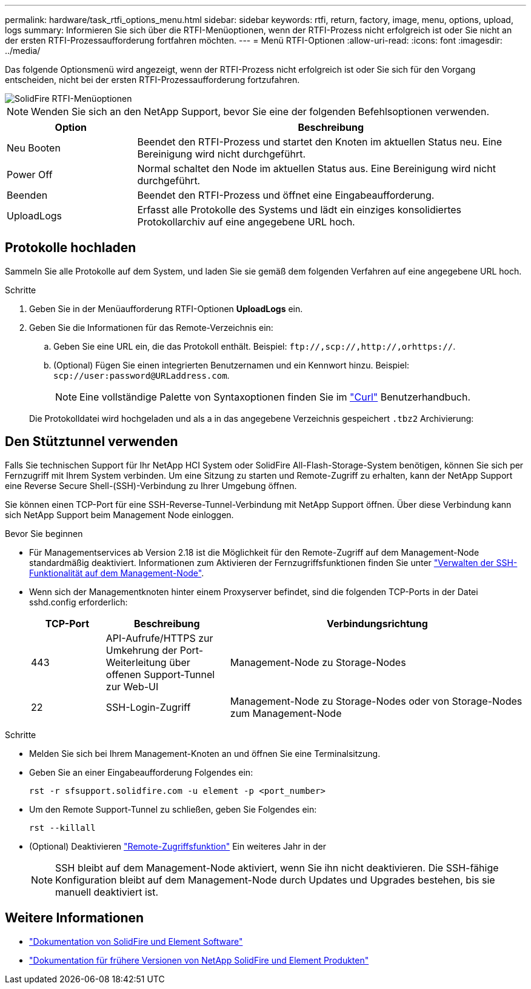 ---
permalink: hardware/task_rtfi_options_menu.html 
sidebar: sidebar 
keywords: rtfi, return, factory, image, menu, options, upload, logs 
summary: Informieren Sie sich über die RTFI-Menüoptionen, wenn der RTFI-Prozess nicht erfolgreich ist oder Sie nicht an der ersten RTFI-Prozessaufforderung fortfahren möchten. 
---
= Menü RTFI-Optionen
:allow-uri-read: 
:icons: font
:imagesdir: ../media/


[role="lead"]
Das folgende Optionsmenü wird angezeigt, wenn der RTFI-Prozess nicht erfolgreich ist oder Sie sich für den Vorgang entscheiden, nicht bei der ersten RTFI-Prozessaufforderung fortzufahren.

image::../media/rtfi_menu_options.PNG[SolidFire RTFI-Menüoptionen]


NOTE: Wenden Sie sich an den NetApp Support, bevor Sie eine der folgenden Befehlsoptionen verwenden.

[cols="25,75"]
|===
| Option | Beschreibung 


| Neu Booten | Beendet den RTFI-Prozess und startet den Knoten im aktuellen Status neu. Eine Bereinigung wird nicht durchgeführt. 


| Power Off | Normal schaltet den Node im aktuellen Status aus. Eine Bereinigung wird nicht durchgeführt. 


| Beenden | Beendet den RTFI-Prozess und öffnet eine Eingabeaufforderung. 


| UploadLogs | Erfasst alle Protokolle des Systems und lädt ein einziges konsolidiertes Protokollarchiv auf eine angegebene URL hoch. 
|===


== Protokolle hochladen

Sammeln Sie alle Protokolle auf dem System, und laden Sie sie gemäß dem folgenden Verfahren auf eine angegebene URL hoch.

.Schritte
. Geben Sie in der Menüaufforderung RTFI-Optionen *UploadLogs* ein.
. Geben Sie die Informationen für das Remote-Verzeichnis ein:
+
.. Geben Sie eine URL ein, die das Protokoll enthält. Beispiel: `\ftp://,scp://,http://,orhttps://`.
.. (Optional) Fügen Sie einen integrierten Benutzernamen und ein Kennwort hinzu. Beispiel: `scp://user:password@URLaddress.com`.
+

NOTE: Eine vollständige Palette von Syntaxoptionen finden Sie im https://curl.se/docs/manpage.html["Curl"^] Benutzerhandbuch.

+
Die Protokolldatei wird hochgeladen und als a in das angegebene Verzeichnis gespeichert `.tbz2` Archivierung:







== Den Stütztunnel verwenden

Falls Sie technischen Support für Ihr NetApp HCI System oder SolidFire All-Flash-Storage-System benötigen, können Sie sich per Fernzugriff mit Ihrem System verbinden. Um eine Sitzung zu starten und Remote-Zugriff zu erhalten, kann der NetApp Support eine Reverse Secure Shell-(SSH)-Verbindung zu Ihrer Umgebung öffnen.

Sie können einen TCP-Port für eine SSH-Reverse-Tunnel-Verbindung mit NetApp Support öffnen. Über diese Verbindung kann sich NetApp Support beim Management Node einloggen.

.Bevor Sie beginnen
* Für Managementservices ab Version 2.18 ist die Möglichkeit für den Remote-Zugriff auf dem Management-Node standardmäßig deaktiviert. Informationen zum Aktivieren der Fernzugriffsfunktionen finden Sie unter https://docs.netapp.com/us-en/element-software/mnode/task_mnode_ssh_management.html["Verwalten der SSH-Funktionalität auf dem Management-Node"].
* Wenn sich der Managementknoten hinter einem Proxyserver befindet, sind die folgenden TCP-Ports in der Datei sshd.config erforderlich:
+
[cols="15,25,60"]
|===
| TCP-Port | Beschreibung | Verbindungsrichtung 


| 443 | API-Aufrufe/HTTPS zur Umkehrung der Port-Weiterleitung über offenen Support-Tunnel zur Web-UI | Management-Node zu Storage-Nodes 


| 22 | SSH-Login-Zugriff | Management-Node zu Storage-Nodes oder von Storage-Nodes zum Management-Node 
|===


.Schritte
* Melden Sie sich bei Ihrem Management-Knoten an und öffnen Sie eine Terminalsitzung.
* Geben Sie an einer Eingabeaufforderung Folgendes ein:
+
`rst -r  sfsupport.solidfire.com -u element -p <port_number>`

* Um den Remote Support-Tunnel zu schließen, geben Sie Folgendes ein:
+
`rst --killall`

* (Optional) Deaktivieren https://docs.netapp.com/us-en/element-software/mnode/task_mnode_ssh_management.html["Remote-Zugriffsfunktion"] Ein weiteres Jahr in der
+

NOTE: SSH bleibt auf dem Management-Node aktiviert, wenn Sie ihn nicht deaktivieren. Die SSH-fähige Konfiguration bleibt auf dem Management-Node durch Updates und Upgrades bestehen, bis sie manuell deaktiviert ist.





== Weitere Informationen

* https://docs.netapp.com/us-en/element-software/index.html["Dokumentation von SolidFire und Element Software"]
* https://docs.netapp.com/sfe-122/topic/com.netapp.ndc.sfe-vers/GUID-B1944B0E-B335-4E0B-B9F1-E960BF32AE56.html["Dokumentation für frühere Versionen von NetApp SolidFire und Element Produkten"^]

